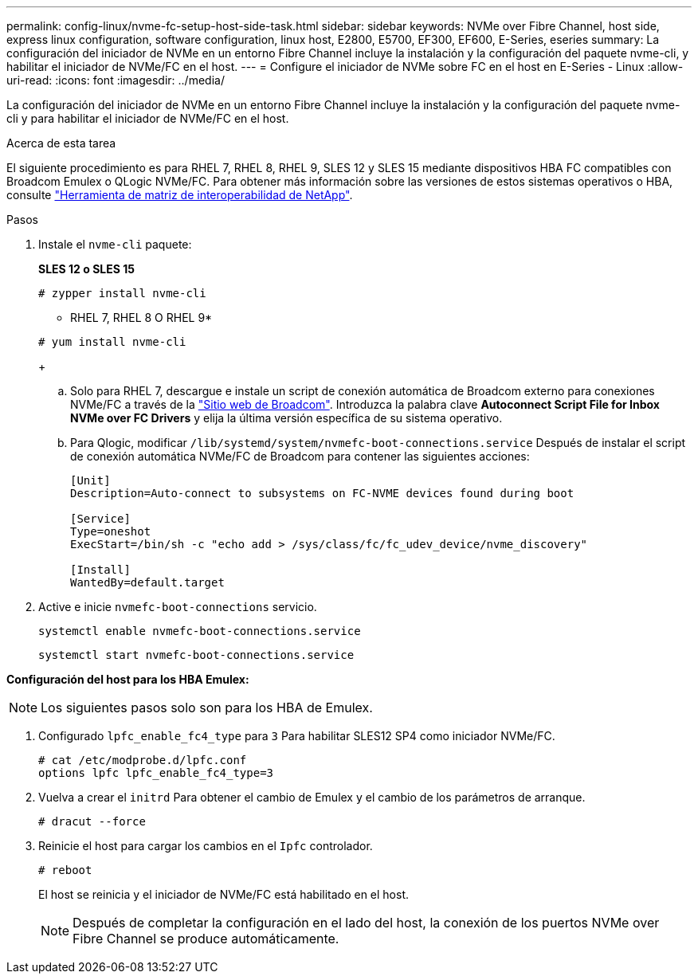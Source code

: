 ---
permalink: config-linux/nvme-fc-setup-host-side-task.html 
sidebar: sidebar 
keywords: NVMe over Fibre Channel, host side, express linux configuration, software configuration, linux host, E2800, E5700, EF300, EF600, E-Series, eseries 
summary: La configuración del iniciador de NVMe en un entorno Fibre Channel incluye la instalación y la configuración del paquete nvme-cli, y habilitar el iniciador de NVMe/FC en el host. 
---
= Configure el iniciador de NVMe sobre FC en el host en E-Series - Linux
:allow-uri-read: 
:icons: font
:imagesdir: ../media/


[role="lead"]
La configuración del iniciador de NVMe en un entorno Fibre Channel incluye la instalación y la configuración del paquete nvme-cli y para habilitar el iniciador de NVMe/FC en el host.

.Acerca de esta tarea
El siguiente procedimiento es para RHEL 7, RHEL 8, RHEL 9, SLES 12 y SLES 15 mediante dispositivos HBA FC compatibles con Broadcom Emulex o QLogic NVMe/FC. Para obtener más información sobre las versiones de estos sistemas operativos o HBA, consulte https://mysupport.netapp.com/matrix["Herramienta de matriz de interoperabilidad de NetApp"^].

.Pasos
. Instale el `nvme-cli` paquete:
+
*SLES 12 o SLES 15*

+
[listing]
----

# zypper install nvme-cli
----
+
* RHEL 7, RHEL 8 O RHEL 9*

+
[listing]
----

# yum install nvme-cli
----
+
.. Solo para RHEL 7, descargue e instale un script de conexión automática de Broadcom externo para conexiones NVMe/FC a través de la https://www.broadcom.com/support/download-search["Sitio web de Broadcom"^]. Introduzca la palabra clave *Autoconnect Script File for Inbox NVMe over FC Drivers* y elija la última versión específica de su sistema operativo.
.. Para Qlogic, modificar `/lib/systemd/system/nvmefc-boot-connections.service` Después de instalar el script de conexión automática NVMe/FC de Broadcom para contener las siguientes acciones:
+
[listing]
----
[Unit]
Description=Auto-connect to subsystems on FC-NVME devices found during boot

[Service]
Type=oneshot
ExecStart=/bin/sh -c "echo add > /sys/class/fc/fc_udev_device/nvme_discovery"

[Install]
WantedBy=default.target
----


. Active e inicie `nvmefc-boot-connections` servicio.
+
[listing]
----
systemctl enable nvmefc-boot-connections.service
----
+
[listing]
----
systemctl start nvmefc-boot-connections.service
----


*Configuración del host para los HBA Emulex:*


NOTE: Los siguientes pasos solo son para los HBA de Emulex.

. Configurado `lpfc_enable_fc4_type` para `3` Para habilitar SLES12 SP4 como iniciador NVMe/FC.
+
[listing]
----
# cat /etc/modprobe.d/lpfc.conf
options lpfc lpfc_enable_fc4_type=3
----
. Vuelva a crear el `initrd` Para obtener el cambio de Emulex y el cambio de los parámetros de arranque.
+
[listing]
----
# dracut --force
----
. Reinicie el host para cargar los cambios en el `Ipfc` controlador.
+
[listing]
----
# reboot
----
+
El host se reinicia y el iniciador de NVMe/FC está habilitado en el host.

+

NOTE: Después de completar la configuración en el lado del host, la conexión de los puertos NVMe over Fibre Channel se produce automáticamente.


